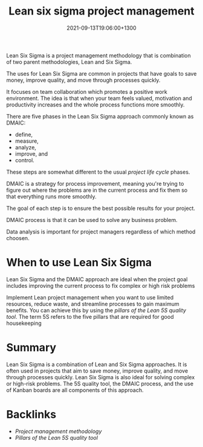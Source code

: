 #+title: Lean six sigma project management
#+date: 2021-09-13T19:06:00+1300
#+lastmod: 2021-09-13T19:06:00+1300
#+categories[]: Zettels
#+tags[]: Coursera Project_management Six_Sigma

Lean Six Sigma is a project management methodology that is combination of two parent methodologies, Lean and Six Sigma.

The uses for Lean Six Sigma are common in projects that have goals to save money, improve quality, and move through processes quickly.

It focuses on team collaboration which promotes a positive work environment. The idea is that when your team feels valued, motivation and productivity increases and the whole process functions more smoothly.


There are five phases in the Lean Six Sigma approach commonly known as DMAIC:
- define,
- measure,
- analyze,
- improve, and
- control.

These steps are somewhat different to the usual [[{{< ref "202109121327-project-life-cycle" >}}][project life cycle]] phases.

DMAIC is a strategy for process improvement, meaning you're trying to figure out where the problems are in the current process and fix them so that everything runs more smoothly.

The goal of each step is to ensure the best possible results for your project.


DMAIC process is that it can be used to solve any business problem.


Data analysis is important for project managers regardless of which method  choosen.


* When to use Lean Six Sigma
:PROPERTIES:
:ID:       1fa5476d-67a0-497b-b35e-37bbf87aebc9
:END:
Lean Six Sigma and the DMAIC approach are ideal when the project goal includes improving the current process to fix
complex or high risk problems

Implement Lean project management when you want to use limited resources, reduce waste, and streamline processes to gain maximum benefits. You can achieve this by using the [[{{< ref "202109141856-pillars-of-the-lean-5s-quality-tool" >}}][pillars of the Lean 5S quality tool]]. The term 5S refers to the five pillars that are required for good housekeeping

* Summary
Lean Six Sigma is a combination of Lean and Six Sigma approaches. It is often used in projects that aim to save money, improve quality, and move through processes quickly. Lean Six Sigma is also ideal for solving complex or high-risk problems. The 5S quality tool, the DMAIC process, and the use of Kanban boards are all components of this approach.

* Backlinks
- [[{{< ref "202109121956-project-management-methodology" >}}][Project management methodology]]
- [[{{< ref "202109141856-pillars-of-the-lean-5s-quality-tool" >}}][Pillars of the Lean 5S quality tool]]  
